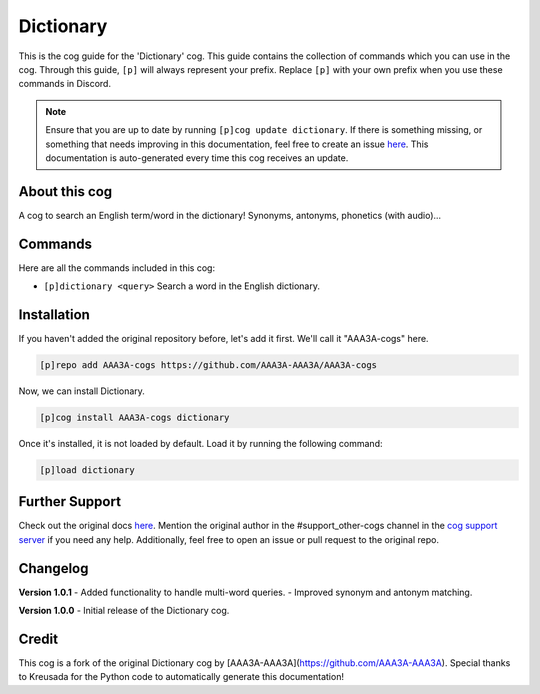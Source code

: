 .. _dictionary:
==========  
Dictionary  
==========

This is the cog guide for the 'Dictionary' cog. This guide contains the collection of commands which you can use in the cog. Through this guide, ``[p]`` will always represent your prefix. Replace ``[p]`` with your own prefix when you use these commands in Discord.

.. note::

    Ensure that you are up to date by running ``[p]cog update dictionary``.
    If there is something missing, or something that needs improving in this documentation, feel free to create an issue `here <https://github.com/AAA3A-AAA3A/AAA3A-cogs/issues>`_.
    This documentation is auto-generated every time this cog receives an update.

--------------
About this cog  
--------------

A cog to search an English term/word in the dictionary! Synonyms, antonyms, phonetics (with audio)...

--------
Commands  
--------

Here are all the commands included in this cog:

* ``[p]dictionary <query>``
  Search a word in the English dictionary.

------------
Installation  
------------

If you haven't added the original repository before, let's add it first. We'll call it "AAA3A-cogs" here.

.. code-block:: ini

    [p]repo add AAA3A-cogs https://github.com/AAA3A-AAA3A/AAA3A-cogs

Now, we can install Dictionary.

.. code-block:: ini

    [p]cog install AAA3A-cogs dictionary

Once it's installed, it is not loaded by default. Load it by running the following command:

.. code-block:: ini

    [p]load dictionary

---------------
Further Support  
---------------

Check out the original docs `here <https://aaa3a-cogs.readthedocs.io/en/latest/>`_.
Mention the original author in the #support_other-cogs channel in the `cog support server <https://discord.gg/GET4DVk>`_ if you need any help.
Additionally, feel free to open an issue or pull request to the original repo.

---------
Changelog  
---------

**Version 1.0.1**
- Added functionality to handle multi-word queries.
- Improved synonym and antonym matching.

**Version 1.0.0**
- Initial release of the Dictionary cog.

------
Credit  
------

This cog is a fork of the original Dictionary cog by [AAA3A-AAA3A](https://github.com/AAA3A-AAA3A). Special thanks to Kreusada for the Python code to automatically generate this documentation!
